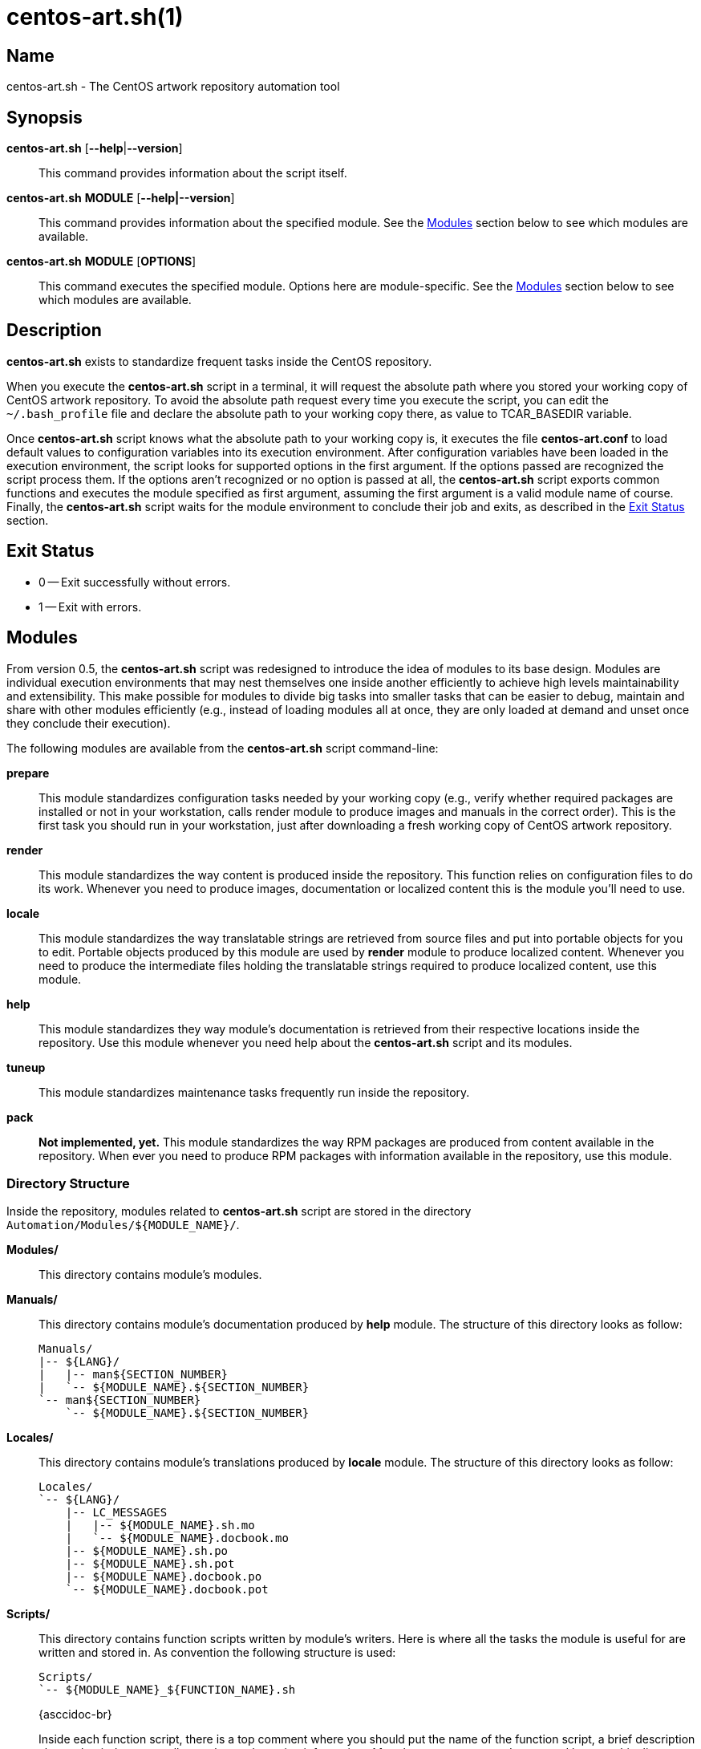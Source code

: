 centos-art.sh(1)
================

Name
----

centos-art.sh - The CentOS artwork repository automation tool

Synopsis
--------

*centos-art.sh* [*--help*|*--version*]::
    This command provides information about the script itself.

*centos-art.sh* *MODULE* [*--help|--version*]::
    This command provides information about the specified module. See
    the <<modules>> section below to see which modules are
    available.

*centos-art.sh* *MODULE* [*OPTIONS*]::
    This command executes the specified module. Options here are
    module-specific. See the <<modules>> section below to see which
    modules are available.

Description
-----------

*centos-art.sh* exists to standardize frequent tasks inside the CentOS
repository.

When you execute the *centos-art.sh* script in a terminal, it will
request the absolute path where you stored your working copy of CentOS
artwork repository.  To avoid the absolute path request every time you
execute the script, you can edit the +~/.bash_profile+ file and
declare the absolute path to your working copy there, as value to
TCAR_BASEDIR variable.

Once *centos-art.sh* script knows what the absolute path to your
working copy is, it executes the file *centos-art.conf* to load
default values to configuration variables into its execution
environment.  After configuration variables have been loaded in the
execution environment, the script looks for supported options in the
first argument. If the options passed are recognized the script
process them. If the options aren't recognized or no option is passed
at all, the *centos-art.sh* script exports common functions and
executes the module specified as first argument, assuming the first
argument is a valid module name of course.  Finally, the
*centos-art.sh* script waits for the module environment to conclude
their job and exits, as described in the <<exit>> section.


[[exit]]
Exit Status
-----------
 * 0 -- Exit successfully without errors.
 * 1 -- Exit with errors.

[[modules]]
Modules
-------
From version 0.5, the *centos-art.sh* script was redesigned to
introduce the idea of modules to its base design. Modules are
individual execution environments that may nest themselves one inside
another efficiently to achieve high levels maintainability and
extensibility.  This make possible for modules to divide big tasks
into smaller tasks that can be easier to debug, maintain and share
with other modules efficiently (e.g., instead of loading modules all
at once, they are only loaded at demand and unset once they conclude
their execution).

The following modules are available from the *centos-art.sh* script
command-line:

*prepare*::
    This module standardizes configuration tasks needed by your
    working copy (e.g., verify whether required packages are installed
    or not in your workstation, calls render module to produce images
    and manuals in the correct order). This is the first task you
    should run in your workstation, just after downloading a fresh
    working copy of CentOS artwork repository.

*render*::
    This module standardizes the way content is produced inside the
    repository. This function relies on configuration files to do its
    work. Whenever you need to produce images, documentation or
    localized content this is the module you'll need to use.

*locale*::
    This module standardizes the way translatable strings are
    retrieved from source files and put into portable objects for you
    to edit.  Portable objects produced by this module are used by
    *render* module to produce localized content.  Whenever you need
    to produce the intermediate files holding the translatable strings
    required to produce localized content, use this module.

*help*::
    This module standardizes they way module's documentation is
    retrieved from their respective locations inside the repository.
    Use this module whenever you need help about the *centos-art.sh*
    script and its modules.

*tuneup*::
    This module standardizes maintenance tasks frequently run inside
    the repository.

*pack*::
    *Not implemented, yet.* This module standardizes the way RPM
    packages are produced from content available in the repository.
    When ever you need to produce RPM packages with information
    available in the repository, use this module.

Directory Structure
~~~~~~~~~~~~~~~~~~~
Inside the repository, modules related to *centos-art.sh* script are
stored in the directory +Automation/Modules/${MODULE_NAME}/+.

*Modules/*::
    This directory contains module's modules.
*Manuals/*::
    This directory contains module's documentation produced by *help*
    module.  The structure of this directory looks as follow:
+
----------------------------------------------------------------------
Manuals/
|-- ${LANG}/
|   |-- man${SECTION_NUMBER}
|   `-- ${MODULE_NAME}.${SECTION_NUMBER}
`-- man${SECTION_NUMBER}
    `-- ${MODULE_NAME}.${SECTION_NUMBER}
----------------------------------------------------------------------

*Locales/*::
    This directory contains module's translations produced by *locale*
    module. The structure of this directory looks as follow:
+
----------------------------------------------------------------------
Locales/
`-- ${LANG}/
    |-- LC_MESSAGES
    |   |-- ${MODULE_NAME}.sh.mo
    |   `-- ${MODULE_NAME}.docbook.mo
    |-- ${MODULE_NAME}.sh.po
    |-- ${MODULE_NAME}.sh.pot
    |-- ${MODULE_NAME}.docbook.po
    `-- ${MODULE_NAME}.docbook.pot
----------------------------------------------------------------------

*Scripts/*::
    This directory contains function scripts written by module's
    writers. Here is where all the tasks the module is useful for are
    written and stored in.  As convention the following structure is
    used:
+
----------------------------------------------------------------------
Scripts/
`-- ${MODULE_NAME}_${FUNCTION_NAME}.sh
----------------------------------------------------------------------
+
{asccidoc-br}
+
Inside each function script, there is a top comment where you should
put the name of the function script, a brief description about what it
does, as well as author and copying information. After the top comment
and separated by one white line, you should define the function
sentence using the long format.
+
----------------------------------------------------------------------
#!/bin/bash
######################################################################
#
#   ${MODULE_NAME}_${FUNCTION_NAME}.sh -- ${FUNCTION_DESCRIPTION}
#
#   Written by:
#   * ${AUTHOR_NAME} <${AUTHOR_EMAIL}>, ${YEARS}
#
# Copyright (C) ${YEAR} The CentOS Project
#
# This program is free software; you can redistribute it and/or modify
# it under the terms of the GNU General Public License as published by
# the Free Software Foundation; either version 2 of the License, or
# (at your option) any later version.
#
# This program is distributed in the hope that it will be useful, but
# WITHOUT ANY WARRANTY; without even the implied warranty of
# MERCHANTABILITY or FITNESS FOR A PARTICULAR PURPOSE.  See the GNU
# General Public License for more details.
#
# You should have received a copy of the GNU General Public License
# along with this program; if not, write to the Free Software
# Foundation, Inc., 675 Mass Ave, Cambridge, MA 02139, USA.
#
######################################################################

function ${MODULE_NAME}_${FUNCTION_NAME} {
    ...
}
----------------------------------------------------------------------
+
[NOTE]
If your are planning to contribute a new module to *centos-art.sh*
script, please, consider using the layout described above for all your
function scripts, consistently.

*$\{MODULE_NAME}.asciidoc*::
    This file contains the module's documentation source. From this
    file it is possible to produce the same documentation in other
    formats including manpage, html and pdf. Whenever you need to
    improve the module's documentation, edit this file.
*$\{MODULE_NAME}.conf*::
    This file contains the module's configuration variables. These
    variables are exported to the environment and remain there as long
    as the script execution environment is alive. Some variables are
    read-only others not.
+
The configuration file provides explanation about each environment
variable it exports. If you want to know more about what these
variables are, open this file and read the comments near each
variable.

*$\{MODULE_NAME}.sh*::
    This is the module's initialization script. The first file
    executed when the module called from the command-line. This file
    provides access to argument parsing and controls how
    module-specific function scripts are called. This is the starting
    point for writing modules. You can write a complete module using
    this file only but, frequently, it is convenient as the module
    complexity grows to divide it in smaller pieces (function scripts)
    to improve maintainability and error findings.

Options
-------

*--help*::
    Display program's help (this page).

*--version*::
    Display program's name and version.

Bugs
----
The module *pack* isn't implemented yet.

Reporting Bugs
--------------
Report bugs inside the *automation* category of *centos-artwork*
project, at the https://centos.org.cu/bugs/[The CentOS Bugs] website.

Author
------
Written by mailto:al@centos.org.cu[Alain Reguera Delgado]

Copyright
---------
Copyright (C) 2013 The CentOS Project

This program is free software; you can redistribute it and/or modify
it under the terms of the GNU General Public License as published by
the Free Software Foundation; either version 2 of the License, or (at
your option) any later version.

This program is distributed in the hope that it will be useful, but
WITHOUT ANY WARRANTY; without even the implied warranty of
MERCHANTABILITY or FITNESS FOR A PARTICULAR PURPOSE.  See the GNU
General Public License for more details.

You should have received a copy of the GNU General Public License
along with this program; if not, write to the Free Software
Foundation, Inc., 675 Mass Ave, Cambridge, MA 02139, USA.

// vim: set syntax=asciidoc:
